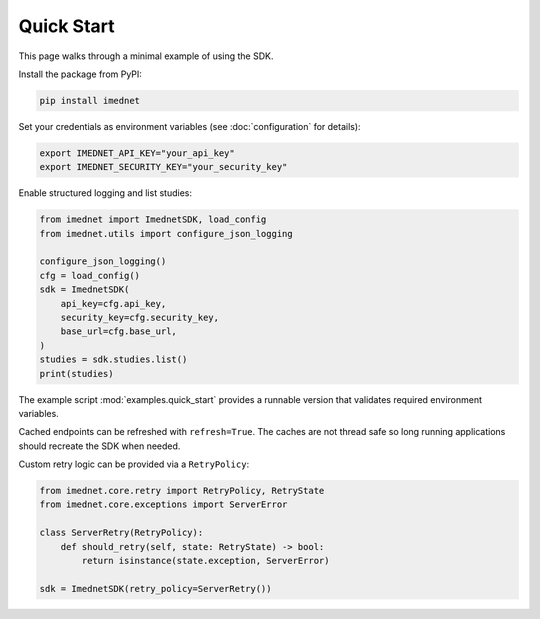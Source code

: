 Quick Start
===========

This page walks through a minimal example of using the SDK.

Install the package from PyPI:

.. code-block:: console

   pip install imednet

Set your credentials as environment variables (see :doc:`configuration` for details):

.. code-block:: bash

   export IMEDNET_API_KEY="your_api_key"
   export IMEDNET_SECURITY_KEY="your_security_key"

Enable structured logging and list studies:

.. code-block:: python

   from imednet import ImednetSDK, load_config
   from imednet.utils import configure_json_logging

   configure_json_logging()
   cfg = load_config()
   sdk = ImednetSDK(
       api_key=cfg.api_key,
       security_key=cfg.security_key,
       base_url=cfg.base_url,
   )
   studies = sdk.studies.list()
   print(studies)

The example script :mod:`examples.quick_start` provides a runnable version that
validates required environment variables.

Cached endpoints can be refreshed with ``refresh=True``. The caches are not thread safe so long running applications should recreate the SDK when needed.

Custom retry logic can be provided via a ``RetryPolicy``:

.. code-block:: python

   from imednet.core.retry import RetryPolicy, RetryState
   from imednet.core.exceptions import ServerError

   class ServerRetry(RetryPolicy):
       def should_retry(self, state: RetryState) -> bool:
           return isinstance(state.exception, ServerError)

   sdk = ImednetSDK(retry_policy=ServerRetry())
